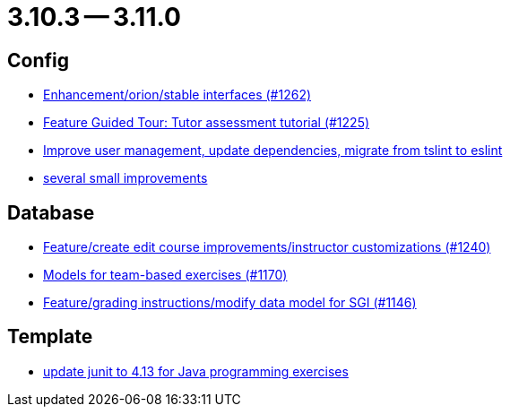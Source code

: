 = 3.10.3 -- 3.11.0

== Config

* link:https://www.github.com/ls1intum/Artemis/commit/40a14a2086dfa29f4e389b4eab3ab97d33ff49dd[Enhancement/orion/stable interfaces (#1262)]
* link:https://www.github.com/ls1intum/Artemis/commit/317826ef51eb475b2142886e6bdecd70d645e4a3[Feature Guided Tour: Tutor assessment tutorial (#1225)]
* link:https://www.github.com/ls1intum/Artemis/commit/a00837c190d7dea7dcc6ce9a066e6d5d5d9c00a0[Improve user management, update dependencies, migrate from tslint to eslint]
* link:https://www.github.com/ls1intum/Artemis/commit/421c20f1c2e32c7576b5ebba5adae1fe0a19c833[several small improvements]


== Database

* link:https://www.github.com/ls1intum/Artemis/commit/c8faf3dd01a2af82dce903122d879a27e98d8fc3[Feature/create edit course improvements/instructor customizations (#1240)]
* link:https://www.github.com/ls1intum/Artemis/commit/a8261774624b5802ea94ef1d66824a85253881fa[Models for team-based exercises (#1170)]
* link:https://www.github.com/ls1intum/Artemis/commit/58d0cbe5495025b8ccf63a217a6f15cc8aefa3c3[Feature/grading instructions/modify data model for SGI (#1146)]


== Template

* link:https://www.github.com/ls1intum/Artemis/commit/fecdfd95527f15d05aa14e2774ad6b23f2147273[update junit to 4.13 for Java programming exercises]



